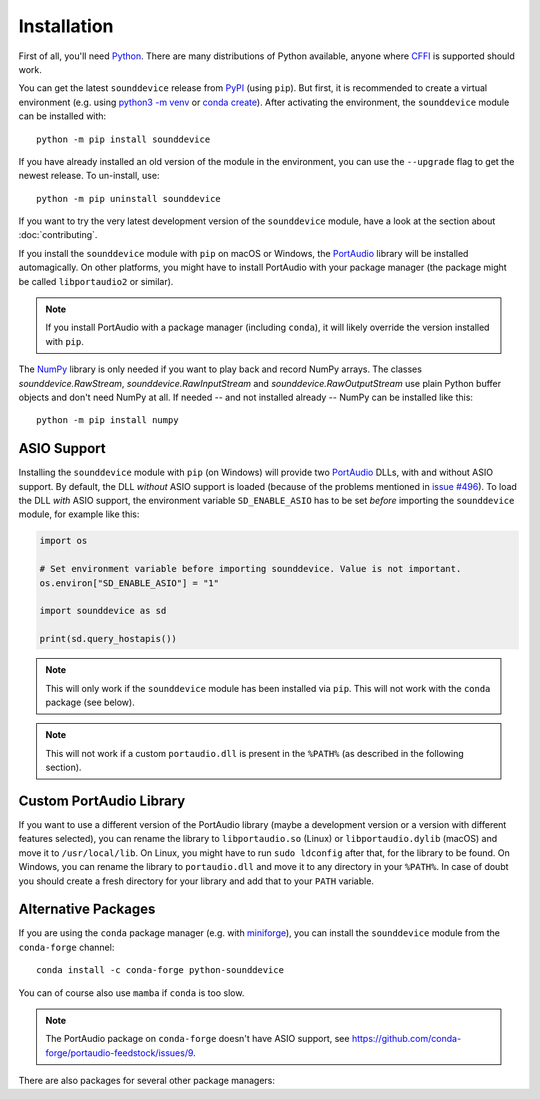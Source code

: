 Installation
============

First of all, you'll need Python_.
There are many distributions of Python available,
anyone where CFFI_ is supported should work.

You can get the latest ``sounddevice`` release from PyPI_ (using ``pip``).
But first, it is recommended to create a virtual environment
(e.g. using `python3 -m venv`__ or `conda create`__).
After activating the environment, the ``sounddevice`` module can be installed with::

   python -m pip install sounddevice

__ https://docs.python.org/3/library/venv.html
__ https://docs.conda.io/projects/conda/en/latest/user-guide/getting-started.html#creating-environments

If you have already installed an old version of the module in the environment,
you can use the ``--upgrade`` flag to get the newest release.
To un-install, use::

   python -m pip uninstall sounddevice

If you want to try the very latest development version of the ``sounddevice`` module,
have a look at the section about :doc:`contributing`.

If you install the ``sounddevice`` module with ``pip`` on macOS or Windows,
the PortAudio_ library will be installed automagically.
On other platforms, you might have to install PortAudio with your package
manager (the package might be called ``libportaudio2`` or similar).

.. note::

   If you install PortAudio with a package manager (including ``conda``),
   it will likely override the version installed with ``pip``.

The NumPy_ library is only needed if you want to play back and record NumPy arrays.
The classes `sounddevice.RawStream`, `sounddevice.RawInputStream` and
`sounddevice.RawOutputStream` use plain Python buffer objects and don't need
NumPy at all.
If needed -- and not installed already -- NumPy can be installed like this::

   python -m pip install numpy


ASIO Support
------------

Installing the ``sounddevice`` module with ``pip`` (on Windows)
will provide two PortAudio_ DLLs, with and without ASIO support.
By default, the DLL *without* ASIO support is loaded
(because of the problems mentioned in `issue #496`__).
To load the DLL *with* ASIO support, the environment variable ``SD_ENABLE_ASIO``
has to be set *before* importing the ``sounddevice`` module,
for example like this:

.. code:: python

    import os

    # Set environment variable before importing sounddevice. Value is not important.
    os.environ["SD_ENABLE_ASIO"] = "1"

    import sounddevice as sd

    print(sd.query_hostapis())

__ https://github.com/spatialaudio/python-sounddevice/issues/496

.. note::

    This will only work if the ``sounddevice`` module has been installed via ``pip``.
    This will not work with the ``conda`` package (see below).

.. note::

    This will not work if a custom ``portaudio.dll`` is present in the ``%PATH%``
    (as described in the following section).


Custom PortAudio Library
------------------------

If you want to use a different version of the PortAudio library
(maybe a development version or a version with different features selected),
you can rename the library to ``libportaudio.so`` (Linux)
or ``libportaudio.dylib`` (macOS) and move it to ``/usr/local/lib``.
On Linux, you might have to run ``sudo ldconfig`` after that,
for the library to be found.
On Windows, you can rename the library to ``portaudio.dll``
and move it to any directory in your ``%PATH%``.
In case of doubt you should create a fresh directory for your library
and add that to your ``PATH`` variable.


Alternative Packages
--------------------

If you are using the ``conda`` package manager (e.g. with miniforge_),
you can install the ``sounddevice`` module from the ``conda-forge`` channel::

   conda install -c conda-forge python-sounddevice

You can of course also use ``mamba`` if ``conda`` is too slow.

.. note::

   The PortAudio package on ``conda-forge`` doesn't have ASIO support,
   see https://github.com/conda-forge/portaudio-feedstock/issues/9.

There are also packages for several other package managers:

.. only:: html

   .. image:: https://repology.org/badge/vertical-allrepos/python:sounddevice.svg
      :target: https://repology.org/metapackage/python:sounddevice

.. only:: latex

   https://repology.org/metapackage/python:sounddevice

.. _PortAudio: http://www.portaudio.com/
.. _NumPy: https://numpy.org/
.. _Python: https://www.python.org/
.. _miniforge: https://github.com/conda-forge/miniforge
.. _CFFI: https://cffi.readthedocs.io/
.. _PyPI: https://pypi.org/project/sounddevice/

